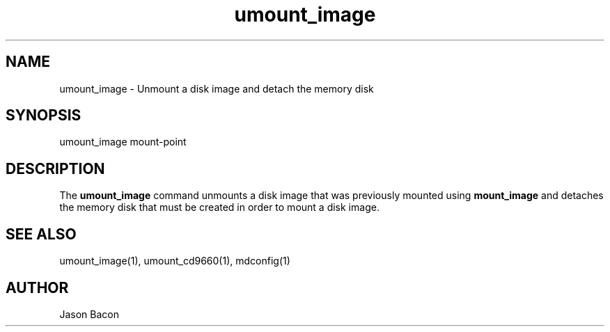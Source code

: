.TH umount_image
.SH NAME    \" Section header
.PP

umount_image \- Unmount a disk image and detach the memory disk

\" Convention:
\" Underline anything that is typed verbatim - commands, etc.
.SH SYNOPSIS
.PP
.nf 
.na
umount_image mount-point
.ad
.fi

\" Optional sections
.SH "DESCRIPTION"

The
.B umount_image
command unmounts a disk image that was previously mounted using
.B mount_image
and detaches the memory disk that must be created in order to mount
a disk image.

.SH "SEE ALSO"
umount_image(1), umount_cd9660(1), mdconfig(1)

.SH AUTHOR
.nf
.na
Jason Bacon

